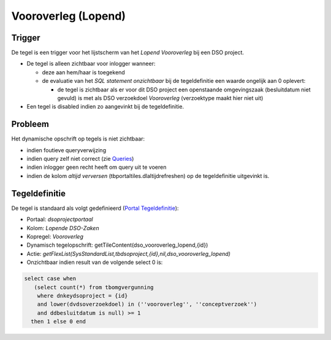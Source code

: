 Vooroverleg (Lopend)
====================

Trigger
-------

De tegel is een trigger voor het lijstscherm van het *Lopend
Vooroverleg* bij een DSO project.

-  De tegel is alleen zichtbaar voor inlogger wanneer:

   -  deze aan hem/haar is toegekend
   -  de evaluatie van het *SQL statement onzichtbaar* bij de
      tegeldefinitie een waarde ongelijk aan 0 oplevert:

      -  de tegel is zichtbaar als er voor dit DSO project een
         openstaande omgevingszaak (besluitdatum niet gevuld) is met als
         DSO verzoekdoel *Vooroverleg* (verzoektype maakt hier niet uit)

-  Een tegel is disabled indien zo aangevinkt bij de tegeldefinitie.

Probleem
--------

Het dynamische opschrift op tegels is niet zichtbaar:

-  indien foutieve queryverwijzing
-  indien query zelf niet correct (zie
   `Queries </docs/instellen_inrichten/queries.md>`__)
-  indien inlogger geen recht heeft om query uit te voeren
-  indien de kolom *altijd verversen* (tbportaltiles.dlaltijdrefreshen)
   op de tegeldefinitie uitgevinkt is.

Tegeldefinitie
--------------

De tegel is standaard als volgt gedefinieerd (`Portal
Tegeldefinitie </docs/instellen_inrichten/portaldefinitie/portal_tegel.md>`__):

-  Portaal: *dsoprojectportaal*
-  Kolom: *Lopende DSO-Zaken*
-  Kopregel: *Vooroverleg*
-  Dynamisch tegelopschrift: getTileContent(dso_vooroverleg_lopend,{id})
-  Actie:
   *getFlexList(SysStandardList,tbdsoproject,{id},nil,dso_vooroverleg_lopend)*
-  Onzichtbaar indien result van de volgende select 0 is:

.. code:: sql

   select case when 
      (select count(*) from tbomgvergunning 
       where dnkeydsoproject = {id} 
       and lower(dvdsoverzoekdoel) in (''vooroverleg'', ''conceptverzoek'')
       and ddbesluitdatum is null) >= 1 
     then 1 else 0 end
